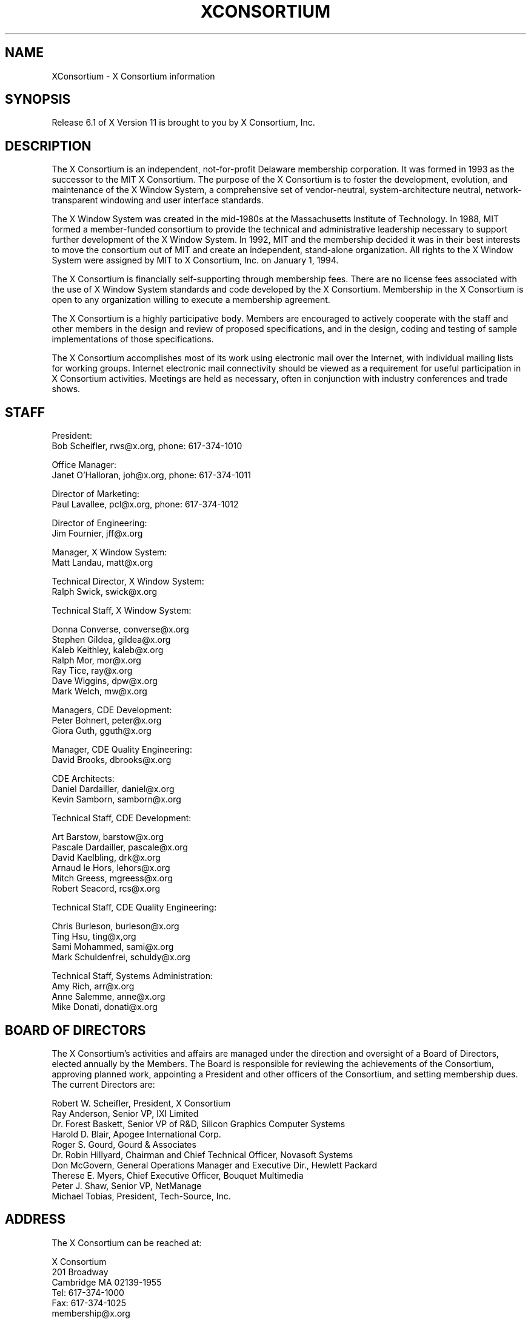 .\" $XConsortium: Consortium.man /main/65 1996/03/12 13:13:16 gildea $
.\" Copyright (c) 1993, 1994, 1996  X Consortium
.\" 
.\" Permission is hereby granted, free of charge, to any person obtaining a
.\" copy of this software and associated documentation files (the "Software"), 
.\" to deal in the Software without restriction, including without limitation 
.\" the rights to use, copy, modify, merge, publish, distribute, sublicense, 
.\" and/or sell copies of the Software, and to permit persons to whom the 
.\" Software furnished to do so, subject to the following conditions:
.\" 
.\" The above copyright notice and this permission notice shall be included in
.\" all copies or substantial portions of the Software.
.\" 
.\" THE SOFTWARE IS PROVIDED "AS IS", WITHOUT WARRANTY OF ANY KIND, EXPRESS OR
.\" IMPLIED, INCLUDING BUT NOT LIMITED TO THE WARRANTIES OF MERCHANTABILITY,
.\" FITNESS FOR A PARTICULAR PURPOSE AND NONINFRINGEMENT.  IN NO EVENT SHALL 
.\" THE X CONSORTIUM BE LIABLE FOR ANY CLAIM, DAMAGES OR OTHER LIABILITY, 
.\" WHETHER IN AN ACTION OF CONTRACT, TORT OR OTHERWISE, ARISING FROM, OUT OF 
.\" OR IN CONNECTION WITH THE SOFTWARE OR THE USE OR OTHER DEALINGS IN THE 
.\" SOFTWARE.
.\" 
.\" Except as contained in this notice, the name of the X Consortium shall not 
.\" be used in advertising or otherwise to promote the sale, use or other 
.\" dealing in this Software without prior written authorization from the 
.\" X Consortium.
.TH XCONSORTIUM 1 "Release 6.1"  "X Version 11"
.SH NAME
XConsortium \- X Consortium information
.SH SYNOPSIS
Release 6.1 of X Version 11 is brought to you by X Consortium, Inc.
.SH DESCRIPTION
The X Consortium is an independent, not-for-profit Delaware membership
corporation.  It was formed in 1993 as the successor to the MIT X Consortium.
The purpose of the X Consortium is to foster the development, evolution, and
maintenance of the X Window System, a comprehensive set of vendor-neutral,
system-architecture neutral, network-transparent windowing and user interface
standards.
.PP
The X Window System was created in the mid-1980s at the Massachusetts
Institute of Technology.  In 1988, MIT formed a member-funded consortium to
provide the technical and administrative leadership necessary to support
further development of the X Window System.  In 1992, MIT and the membership
decided it was in their best interests to move the consortium out of MIT and
create an independent, stand-alone organization.  All rights to the
X Window System were assigned by MIT to X Consortium, Inc. on January 1, 1994.
.PP
The X Consortium is financially self-supporting through membership fees.
There are no license fees associated with the use of X Window System standards
and code developed by the X Consortium.  Membership in the X Consortium is
open to any organization willing to execute a membership agreement.
.PP
The X Consortium is a highly participative body.  Members are encouraged to
actively cooperate with the staff and other members in the design and review
of proposed specifications, and in the design, coding and testing of sample
implementations of those specifications.
.PP
The X Consortium accomplishes most of its work using electronic mail over the
Internet, with individual mailing lists for working groups.  Internet
electronic mail connectivity should be viewed as a requirement for useful
participation in X Consortium activities.  Meetings are held as necessary,
often in conjunction with industry conferences and trade shows.
.SH STAFF
.nf
President:
Bob Scheifler, rws@x.org, phone: 617-374-1010

Office Manager:
Janet O'Halloran, joh@x.org, phone: 617-374-1011

Director of Marketing:
Paul Lavallee, pcl@x.org, phone: 617-374-1012

Director of Engineering:
Jim Fournier, jff@x.org

Manager, X Window System:
Matt Landau, matt@x.org

Technical Director, X Window System:
Ralph Swick, swick@x.org

Technical Staff, X Window System:

Donna Converse, converse@x.org
Stephen Gildea, gildea@x.org
Kaleb Keithley, kaleb@x.org
Ralph Mor, mor@x.org
Ray Tice, ray@x.org
Dave Wiggins, dpw@x.org
Mark Welch, mw@x.org

Managers, CDE Development:
Peter Bohnert, peter@x.org
Giora Guth, gguth@x.org

Manager, CDE Quality Engineering:
David Brooks, dbrooks@x.org

CDE Architects:
Daniel Dardailler, daniel@x.org
Kevin Samborn, samborn@x.org

Technical Staff, CDE Development:

Art Barstow, barstow@x.org
Pascale Dardailler, pascale@x.org
David Kaelbling, drk@x.org
Arnaud le Hors, lehors@x.org
Mitch Greess, mgreess@x.org
Robert Seacord, rcs@x.org

Technical Staff, CDE Quality Engineering:

Chris Burleson, burleson@x.org
Ting Hsu, ting@x,org
Sami Mohammed, sami@x.org
Mark Schuldenfrei, schuldy@x.org

Technical Staff, Systems Administration:
Amy Rich, arr@x.org
Anne Salemme, anne@x.org
Mike Donati, donati@x.org
.fi

.SH "BOARD OF DIRECTORS"
The X Consortium's activities and affairs are managed under the direction and
oversight of a Board of Directors, elected annually by the Members.  The Board
is responsible for reviewing the achievements of the Consortium, approving
planned work, appointing a President and other officers of the Consortium, and
setting membership dues.  The current Directors are:

.nf
Robert W. Scheifler, President, X Consortium
Ray Anderson, Senior VP, IXI Limited
Dr. Forest Baskett, Senior VP of R&D, Silicon Graphics Computer Systems
Harold D. Blair, Apogee International Corp.
Roger S. Gourd, Gourd & Associates
Dr. Robin Hillyard, Chairman and Chief Technical Officer, Novasoft Systems
Don McGovern, General Operations Manager and Executive Dir., Hewlett Packard
Therese E. Myers, Chief Executive Officer, Bouquet Multimedia
Peter J. Shaw, Senior VP, NetManage
Michael Tobias, President, Tech-Source, Inc.
.fi

.SH "ADDRESS"
The X Consortium can be reached at:
.nf

X Consortium
201 Broadway
Cambridge MA 02139-1955
Tel: 617-374-1000
Fax: 617-374-1025
membership@x.org

To reach the X Consortium public Wide World Web server, use the URL:
http://www.x.org/

To reach the X Consortium public ftp machine, use anonymous ftp to:
ftp.x.org
.fi
.SH "FULL MEMBERS"

.nf
Adobe Systems Inc.
AT&T Global Information Solutions
Cray Research, Inc.
Digital Equipment Corp.
Fujitsu Limited
Hewlett-Packard Company
Hitachi Ltd.
IBM Corporation
Megatek Corp.
Motorola, Inc.
NEC Corporation
Novell, Inc.
Oki Electric Industry Co., Ltd.
OMRON Corporation
SCO, Inc.
Siemens Nixdorf Informationssysteme AG
Silicon Graphics, Inc.
Sony Corporation
Sun Microsystems, Inc.
Tektronix, Inc.
.fi

.SH "ASSOCIATE MEMBERS"

.nf
CETIA \- Compagnie Europeene des Techniques de l'Ingenierie Assistee
Insignia Solutions, Ltd.
NetManage, Inc.
Network Computing Devices
Quarterdeck Corp.
SunRiver Data Systems
Walker Richer & Quinn, Inc.
.fi

.SH "END USERS"

.nf
Hughes Aircraft Company
.fi

.SH "AFFILIATE MEMBERS"

.nf
ASTEC, Inc.
BARCO Chromatics, Inc.
CenterLine Software, Inc.
CliniComp, Intl.
Component Integration Laboratories, Inc.
Electronic Book Technologies, Inc.
Gallium Software, Inc.
Georgia Institiute of Technology
Human Designed Systems, Inc.
Hummingbird Communications Ltd.
INRIA \- Institut National de Recherche en Informatique et en Automatique
Integrated Computer Solutions, Inc.
Investment Management Services, Inc.
Jupiter Systems
KL Group Inc.
Mercury Interactive Corp.
Metheus Corporation
Metro Link, Inc.
Object Management Group, Inc.
Open Software Foundation
O'Reilly & Associates, Inc.
Performance Awareness Corp.
Peritek Corp.
Petrotechnical Open Software Corp.
Shiman Associates, Inc.
SOUM Corporation
Spectragraphics Corp.
Tatung Science and Technology
Tech-Source, Inc.
VisiCom Laboratories, Inc.
Visual Information Technologies, Inc.
White Pine Software, Inc.
The XFree86 Project, Inc.
X Inside, Inc.
.fi
